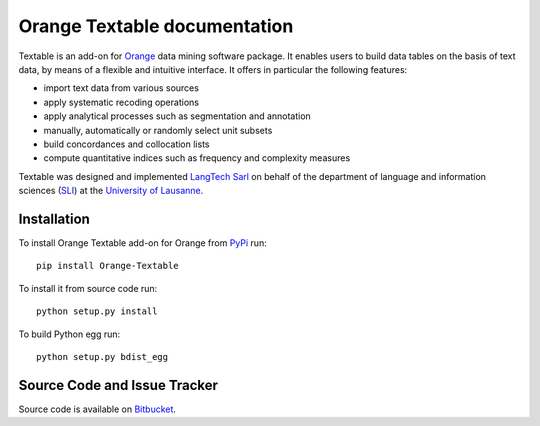 Orange Textable documentation
=============================

Textable is an add-on for Orange_ data mining software package. It enables users to build data
tables on the basis of text data, by means of a flexible and intuitive
interface. It offers in particular the following features:

- import text data from various sources
- apply systematic recoding operations
- apply analytical processes such as segmentation and annotation
- manually, automatically or randomly select unit subsets
- build concordances and collocation lists
- compute quantitative indices such as frequency and complexity measures

.. _Orange: http://orange.biolab.si/

Textable was designed and implemented `LangTech Sarl <http://langtech.ch>`_ on behalf of the department of language and information sciences (SLI_) at the `University of Lausanne <http://www.unil.ch>`_.

.. _SLI: http://www.unil.ch/sli

Installation
------------

To install Orange Textable add-on for Orange from PyPi_ run::

    pip install Orange-Textable

To install it from source code run::

    python setup.py install

To build Python egg run::

    python setup.py bdist_egg

.. _PyPi: http://pypi.python.org/pypi

Source Code and Issue Tracker
-----------------------------

Source code is available on Bitbucket_.

.. _Bitbucket: https://bitbucket.org/langtech/orange-textable

